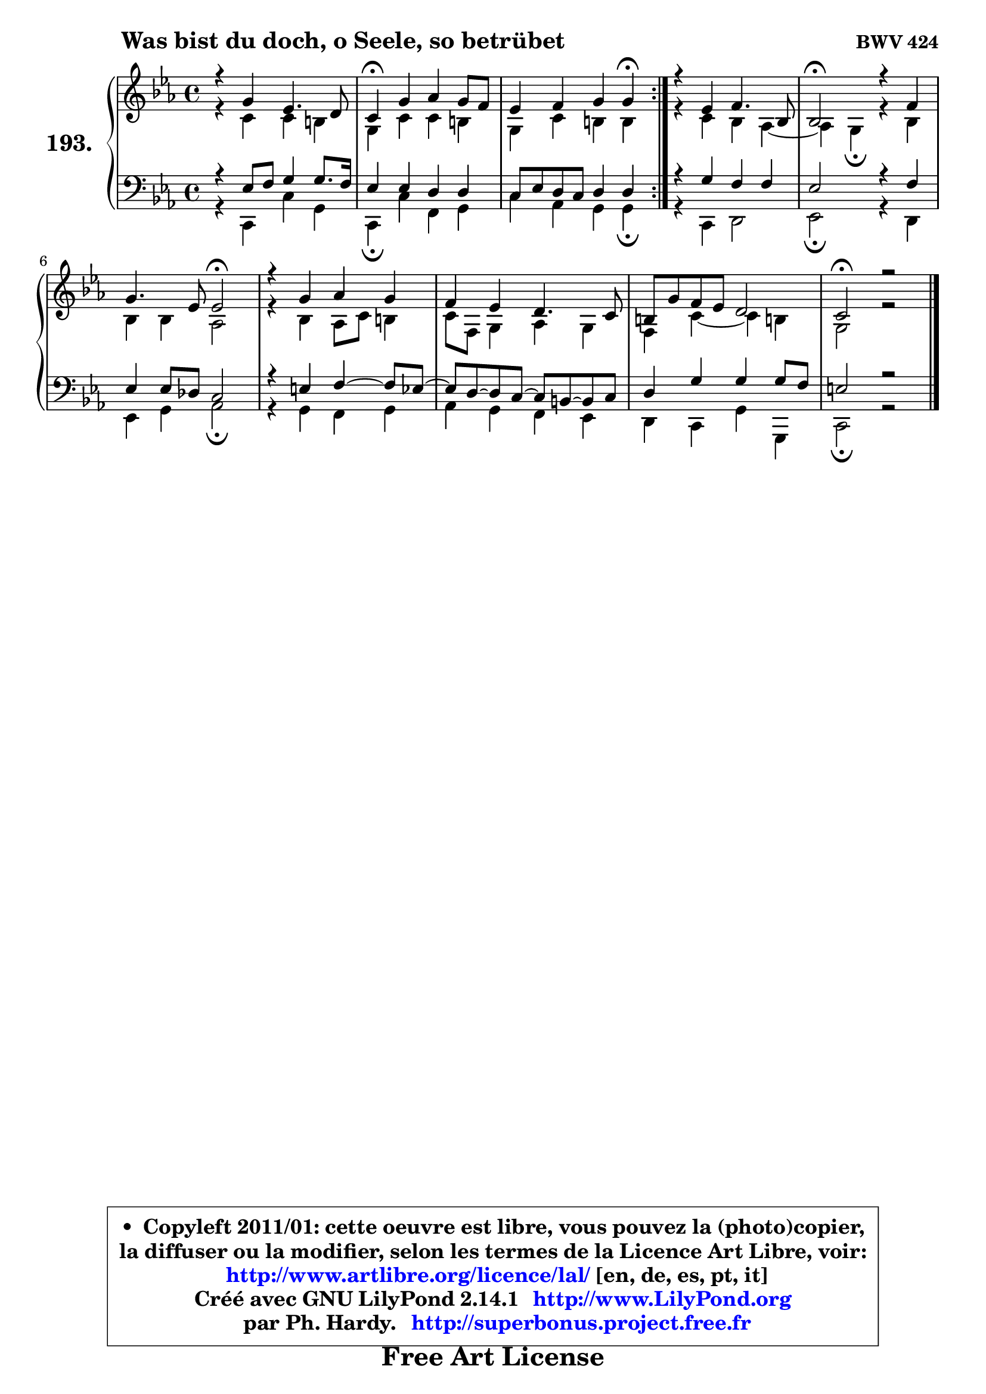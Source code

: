 
\version "2.14.1"

    \paper {
%	system-system-spacing #'padding = #0.1
%	score-system-spacing #'padding = #0.1
%	ragged-bottom = ##f
%	ragged-last-bottom = ##f
	}

    \header {
      opus = \markup { \bold "BWV 424" }
      piece = \markup { \hspace #9 \fontsize #2 \bold "Was bist du doch, o Seele, so betrübet" }
      maintainer = "Ph. Hardy"
      maintainerEmail = "superbonus.project@free.fr"
      lastupdated = "2011/Jul/20"
      tagline = \markup { \fontsize #3 \bold "Free Art License" }
      copyright = \markup { \fontsize #3  \bold   \override #'(box-padding .  1.0) \override #'(baseline-skip . 2.9) \box \column { \center-align { \fontsize #-2 \line { • \hspace #0.5 Copyleft 2011/01: cette oeuvre est libre, vous pouvez la (photo)copier, } \line { \fontsize #-2 \line {la diffuser ou la modifier, selon les termes de la Licence Art Libre, voir: } } \line { \fontsize #-2 \with-url #"http://www.artlibre.org/licence/lal/" \line { \fontsize #1 \hspace #1.0 \with-color #blue http://www.artlibre.org/licence/lal/ [en, de, es, pt, it] } } \line { \fontsize #-2 \line { Créé avec GNU LilyPond 2.14.1 \with-url #"http://www.LilyPond.org" \line { \with-color #blue \fontsize #1 \hspace #1.0 \with-color #blue http://www.LilyPond.org } } } \line { \hspace #1.0 \fontsize #-2 \line {par Ph. Hardy. } \line { \fontsize #-2 \with-url #"http://superbonus.project.free.fr" \line { \fontsize #1 \hspace #1.0 \with-color #blue http://superbonus.project.free.fr } } } } } }

	  }

  guidemidi = {
	\repeat volta 2 {
        R1 |
        \tempo 4 = 30 r4 \tempo 4 = 78 r2. |
        r2. \tempo 4 = 30 r4 \tempo 4 = 78 | } %fin du repeat
        R1 |
        \tempo 4 = 34 r2 \tempo 4 = 78 r2 |
        r2 \tempo 4 = 34 r2 \tempo 4 = 78 |
        R1 |
        R1 |
        R1 |
        \tempo 4 = 40 r1 |
	}

  upper = {
\displayLilyMusic \transpose a c {
	\time 4/4
	\key a \minor
	\clef treble
	\voiceOne
	<< { 
	% SOPRANO
	\set Voice.midiInstrument = "acoustic grand"
	\relative c'' {
	\repeat volta 2 {
        r4 e4 c4. b8 |
        a4\fermata e' f e8 d |
        c4 d e e\fermata | } %fin du repeat
        r4 c4 d4. g,8 |
        g2\fermata r4 d'4 |
        e4. c8 c2\fermata |
        r4 e4 f e |
        d4 c b4. a8 |
        gis8 e' d c b2 |
        a2\fermata r2 |
        \bar "|."
	} % fin de relative
	}

	\context Voice="1" { \voiceTwo 
	% ALTO
	\set Voice.midiInstrument = "acoustic grand"
	\relative c'' {
	\repeat volta 2 {
        r4 a4 a gis |
        e4 a a gis |
        e4 a gis gis | } %fin du repeat
        r4 a4 g f4 ~ |
	f4 e4\fermata r4 g4 |
        g4 g f2 |
        r4 g4 f8 a gis4 |
        a8 d, e4 f e |
        d4 a'4 ~ a gis! |
        e2 r2 |
        \bar "|."
	} % fin de relative
	\oneVoice
	} >>
}
	}

    lower = {
\transpose a c {
	\time 4/4
	\key a \minor
	\clef bass
	\voiceOne
	<< { 
	% TENOR
	\set Voice.midiInstrument = "acoustic grand"
	\relative c' {
	\repeat volta 2 {
        r4 c8 d e4 e8. d16 |
        c4 c b b |
        a8 c b a b4 b | } %fin du repeat
        r4 e4 d d |
        c2 r4 d4 |
        c4 c8 bes a2 |
        r4 cis4 d4 ~ d8 c8 ~ |
	c8 b8 ~ b a8 ~ a gis8 ~ gis a |
        b4 e e e8 d |
        cis2 r2 |
        \bar "|."
	} % fin de relative
	}
	\context Voice="1" { \voiceTwo 
	% BASS
	\set Voice.midiInstrument = "acoustic grand"
	\relative c {
	\repeat volta 2 {
        r4 a4 a' e |
        a,4\fermata a' d, e |
        a4 f e e\fermata | } %fin du repeat
        r4 a,4 b2 |
        c2\fermata r4 b4 |
        c4 e f2\fermata |
        r4 e d e |
        f4 e d c |
        b4 a e' e, |
        a2\fermata r2 |
        \bar "|."
	} % fin de relative
	\oneVoice
	} >>
}
	}


    \score { 

	\new PianoStaff <<
	\set PianoStaff.instrumentName = \markup { \bold \huge "193." }
	\new Staff = "upper" \upper
	\new Staff = "lower" \lower
	>>

    \layout {
%	ragged-last = ##f
	   }

         } % fin de score

  \score {
    \unfoldRepeats { << \guidemidi \upper \lower >> }
    \midi {
    \context {
     \Staff
      \remove "Staff_performer"
               }

     \context {
      \Voice
       \consists "Staff_performer"
                }

     \context { 
      \Score
      tempoWholesPerMinute = #(ly:make-moment 78 4)
		}
	    }
	}


